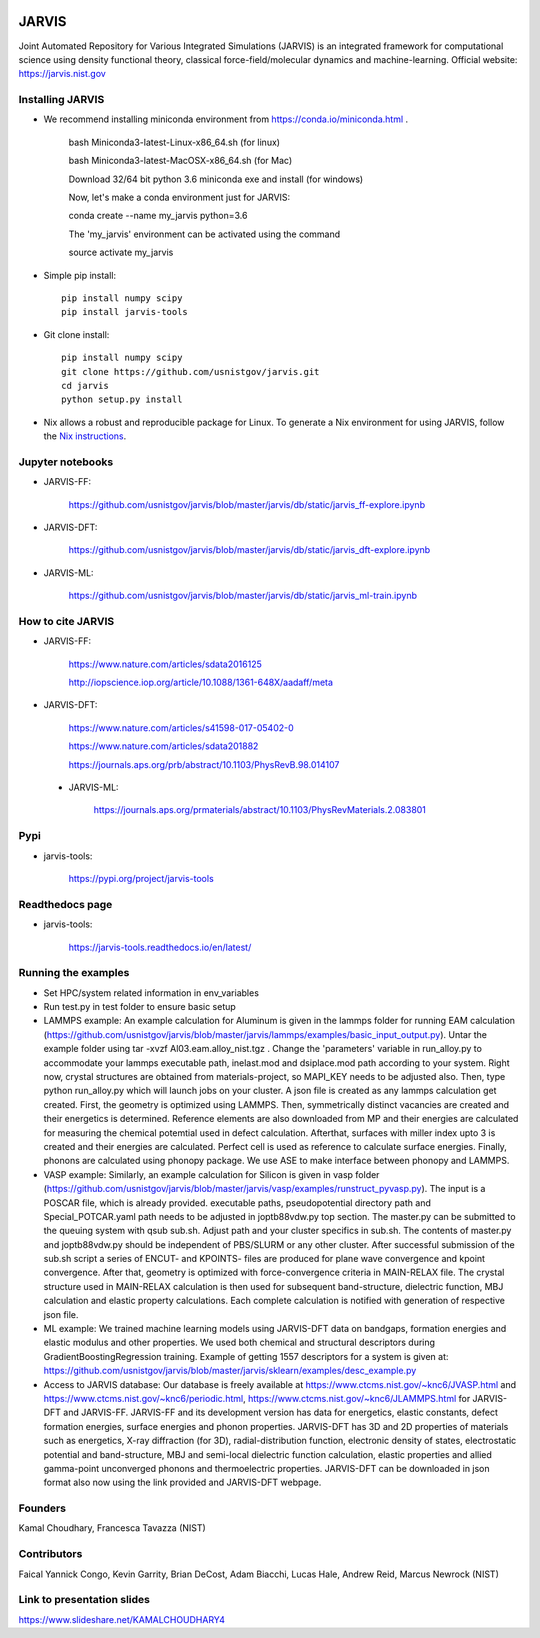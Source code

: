 .. class:: center
.. image:: https://circleci.com/gh/knc6/jarvis.svg?style=shield
    :target: https://circleci.com/gh/knc6/jarvis
.. image:: https://readthedocs.org/projects/jarvis-tools/badge/?version=latest&style=plastic
    :target: https://jarvis-tools.readthedocs.io/en/latest/?badge=latest
.. image:: https://api.codacy.com/project/badge/Grade/be8fa78b1c0a49c280415ce061163e77   
    :target: https://www.codacy.com/app/knc6/jarvisutm_source=github.com&amp;utm_medium=referral&amp;utm_content=usnistgov/jarvis&amp;utm_campaign=Badge_Grade

JARVIS 
=====

Joint Automated Repository for Various Integrated Simulations (JARVIS) is an integrated framework for computational science using density functional theory,
classical force-field/molecular dynamics and machine-learning. Official website: https://jarvis.nist.gov



Installing JARVIS
-----------------
- We recommend installing miniconda environment from https://conda.io/miniconda.html .
  
      bash Miniconda3-latest-Linux-x86_64.sh (for linux)

      bash Miniconda3-latest-MacOSX-x86_64.sh (for Mac)

      Download 32/64 bit python 3.6 miniconda exe and install (for windows)

      Now, let's make a conda environment just for JARVIS::

      conda create --name my_jarvis python=3.6

      The 'my_jarvis' environment can be activated using the command

      source activate my_jarvis

- Simple pip install::

      pip install numpy scipy
      pip install jarvis-tools
       
- Git clone install::

      pip install numpy scipy
      git clone https://github.com/usnistgov/jarvis.git 
      cd jarvis
      python setup.py install 


- Nix allows a robust and reproducible package for Linux. To generate a Nix environment for using JARVIS, follow the `Nix instructions`_.

.. _`Nix instructions`: ./nix/README.md
   
Jupyter notebooks
-----------------
- JARVIS-FF:

      https://github.com/usnistgov/jarvis/blob/master/jarvis/db/static/jarvis_ff-explore.ipynb

- JARVIS-DFT:

      https://github.com/usnistgov/jarvis/blob/master/jarvis/db/static/jarvis_dft-explore.ipynb
 
- JARVIS-ML:

      https://github.com/usnistgov/jarvis/blob/master/jarvis/db/static/jarvis_ml-train.ipynb 

 
How to cite JARVIS 
-----------------
- JARVIS-FF:
    
      https://www.nature.com/articles/sdata2016125 

      http://iopscience.iop.org/article/10.1088/1361-648X/aadaff/meta
 
- JARVIS-DFT:

      https://www.nature.com/articles/s41598-017-05402-0

      https://www.nature.com/articles/sdata201882

      https://journals.aps.org/prb/abstract/10.1103/PhysRevB.98.014107 

 - JARVIS-ML:
        
      https://journals.aps.org/prmaterials/abstract/10.1103/PhysRevMaterials.2.083801


Pypi
-----------------
- jarvis-tools: 

      https://pypi.org/project/jarvis-tools

Readthedocs page
-----------------
- jarvis-tools: 

      https://jarvis-tools.readthedocs.io/en/latest/

Running the examples
-----------------
- Set HPC/system related information in env_variables
- Run test.py in test folder to ensure basic setup
- LAMMPS example: An example calculation for Aluminum is given in the lammps folder for running EAM calculation (https://github.com/usnistgov/jarvis/blob/master/jarvis/lammps/examples/basic_input_output.py). Untar the example folder using tar -xvzf Al03.eam.alloy_nist.tgz . Change the 'parameters' variable in run_alloy.py to accommodate your lammps executable path, inelast.mod and dsiplace.mod path according to your system. Right now, crystal structures are obtained from materials-project, so MAPI_KEY needs to be adjusted also. Then, type python run_alloy.py which will launch jobs on your cluster. A json file is created as any lammps calculation get created. First, the geometry is optimized using LAMMPS. Then, symmetrically distinct vacancies are created and their energetics is determined. Reference elements are also downloaded from MP and their energies are calculated for measuring the chemical potemtial used in defect calculation. Afterthat, surfaces with miller index upto 3 is created and their energies are calculated. Perfect cell is used as reference to calculate surface energies. Finally, phonons are calculated using phonopy package. We use ASE to make interface between phonopy and LAMMPS. 
- VASP example: Similarly, an example calculation for Silicon is given in vasp folder (https://github.com/usnistgov/jarvis/blob/master/jarvis/vasp/examples/runstruct_pyvasp.py). The input is a POSCAR file, which is already provided. executable paths, pseudopotential directory path and Special_POTCAR.yaml path needs to be adjusted in joptb88vdw.py top section. The master.py can be submitted to the queuing system with qsub sub.sh. Adjust path and your cluster specifics in sub.sh. The contents of master.py and joptb88vdw.py should be independent of PBS/SLURM or any other cluster. After successful submission of the sub.sh script a series of ENCUT- and KPOINTS- files are produced for plane wave convergence and kpoint convergence. After that, geometry is optimized with force-convergence criteria in MAIN-RELAX file. The crystal structure used in MAIN-RELAX calculation is then used for subsequent band-structure, dielectric function, MBJ calculation and elastic property calculations. Each complete calculation is notified with generation of respective json file. 
- ML example: We trained machine learning models using JARVIS-DFT data on bandgaps, formation energies and elastic modulus and other properties. We used both chemical and structural descriptors during GradientBoostingRegression training. Example of getting 1557 descriptors for a system is given at: https://github.com/usnistgov/jarvis/blob/master/jarvis/sklearn/examples/desc_example.py
- Access to JARVIS database: Our database is freely available at https://www.ctcms.nist.gov/~knc6/JVASP.html and https://www.ctcms.nist.gov/~knc6/periodic.html, https://www.ctcms.nist.gov/~knc6/JLAMMPS.html for JARVIS-DFT and JARVIS-FF. JARVIS-FF and its development version has data for energetics, elastic constants, defect formation energies, surface energies and phonon properties. JARVIS-DFT has 3D and 2D properties of materials such as energetics, X-ray diffraction (for 3D), radial-distribution function, electronic density of states, electrostatic potential and band-structure, MBJ and semi-local dielectric function calculation, elastic properties and allied gamma-point unconverged phonons and thermoelectric properties. JARVIS-DFT can be downloaded in json format also now using the link provided and JARVIS-DFT webpage.

Founders
-----------------
Kamal Choudhary, Francesca Tavazza (NIST)

Contributors
-----------------
Faical Yannick Congo, Kevin Garrity, Brian DeCost, Adam Biacchi, 
Lucas Hale, Andrew Reid, Marcus Newrock (NIST)

Link to presentation slides
-----------------
https://www.slideshare.net/KAMALCHOUDHARY4


